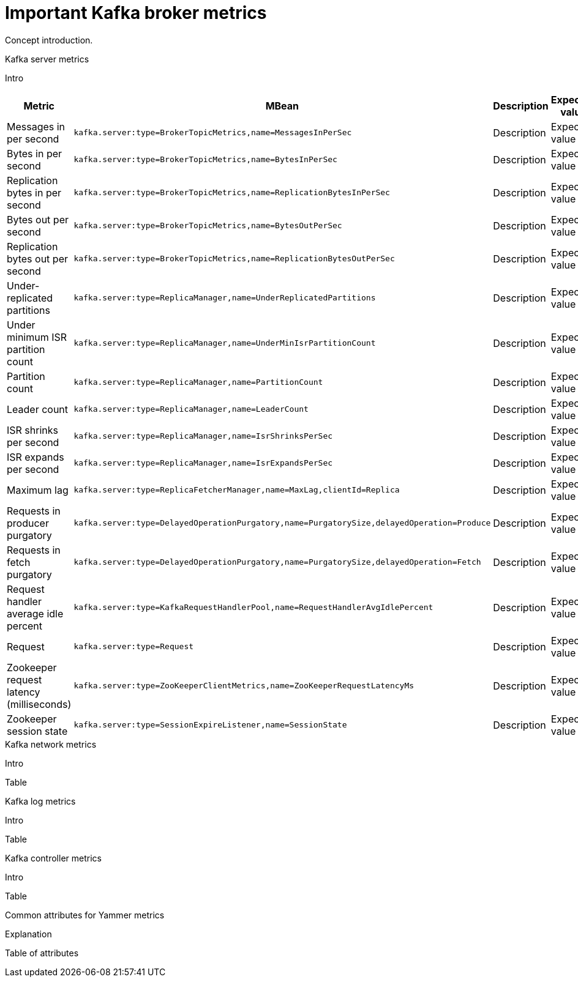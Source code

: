 // Module included in the following assemblies:
//
// assembly-monitoring.adoc

[id='con-important-broker-metrics-{context}']

= Important Kafka broker metrics

Concept introduction.

.Kafka server metrics

Intro

[cols="4*",options="header", stripes="none"]
|===

|Metric
|MBean
|Description
|Expected value

|Messages in per second
m|kafka.server:type=BrokerTopicMetrics,name=MessagesInPerSec
|Description
|Expected value

|Bytes in per second
m|kafka.server:type=BrokerTopicMetrics,name=BytesInPerSec
|Description
|Expected value

|Replication bytes in per second
m|kafka.server:type=BrokerTopicMetrics,name=ReplicationBytesInPerSec
|Description
|Expected value

|Bytes out per second
m|kafka.server:type=BrokerTopicMetrics,name=BytesOutPerSec
|Description
|Expected value

|Replication bytes out per second
m|kafka.server:type=BrokerTopicMetrics,name=ReplicationBytesOutPerSec
|Description
|Expected value

|Under-replicated partitions
m|kafka.server:type=ReplicaManager,name=UnderReplicatedPartitions
|Description
|Expected value

|Under minimum ISR partition count
m|kafka.server:type=ReplicaManager,name=UnderMinIsrPartitionCount
|Description
|Expected value

|Partition count
m|kafka.server:type=ReplicaManager,name=PartitionCount
|Description
|Expected value

|Leader count
m|kafka.server:type=ReplicaManager,name=LeaderCount
|Description
|Expected value

|ISR shrinks per second
m|kafka.server:type=ReplicaManager,name=IsrShrinksPerSec
|Description
|Expected value

|ISR expands per second
m|kafka.server:type=ReplicaManager,name=IsrExpandsPerSec
|Description
|Expected value

|Maximum lag
m|kafka.server:type=ReplicaFetcherManager,name=MaxLag,clientId=Replica
|Description
|Expected value

|Requests in producer purgatory
m|kafka.server:type=DelayedOperationPurgatory,name=PurgatorySize,delayedOperation=Produce
|Description
|Expected value

|Requests in fetch purgatory
m|kafka.server:type=DelayedOperationPurgatory,name=PurgatorySize,delayedOperation=Fetch
|Description
|Expected value

|Request handler average idle percent
m|kafka.server:type=KafkaRequestHandlerPool,name=RequestHandlerAvgIdlePercent
|Description
|Expected value

|Request
m|kafka.server:type=Request
|Description
|Expected value

|Zookeeper request latency (milliseconds)
m|kafka.server:type=ZooKeeperClientMetrics,name=ZooKeeperRequestLatencyMs
|Description
|Expected value

|Zookeeper session state
m|kafka.server:type=SessionExpireListener,name=SessionState
|Description
|Expected value

|===

.Kafka network metrics

Intro

Table

.Kafka log metrics

Intro

Table

.Kafka controller metrics

Intro

Table

.Common attributes for Yammer metrics

Explanation

Table of attributes
